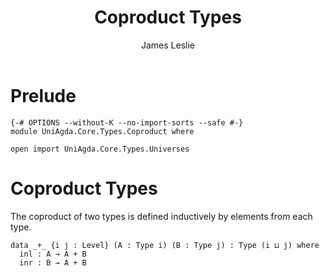 #+title: Coproduct Types
#+author: James Leslie
#+STARTUP: noindent hideblocks latexpreview
* Prelude
#+begin_src agda2
{-# OPTIONS --without-K --no-import-sorts --safe #-}
module UniAgda.Core.Types.Coproduct where

open import UniAgda.Core.Types.Universes
#+end_src
* Coproduct Types
The coproduct of two types is defined inductively by elements from each type.
#+begin_src agda2
data _+_ {i j : Level} (A : Type i) (B : Type j) : Type (i ⊔ j) where
  inl : A → A + B
  inr : B → A + B
#+end_src
